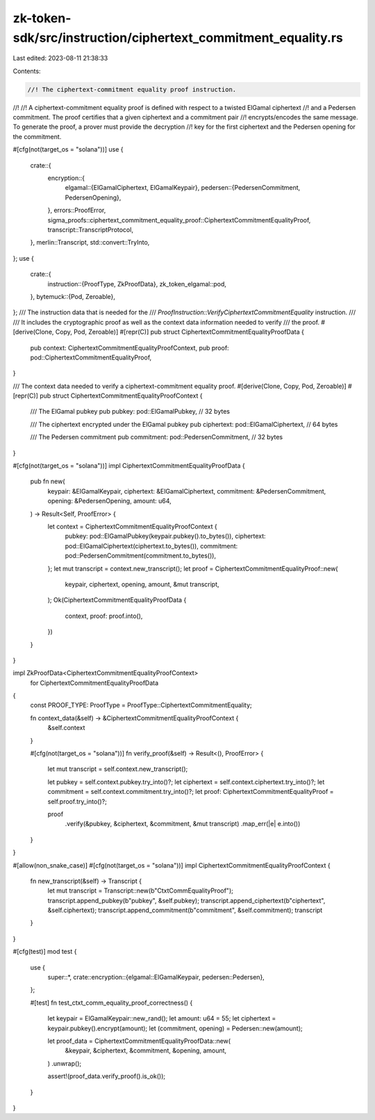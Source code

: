 zk-token-sdk/src/instruction/ciphertext_commitment_equality.rs
==============================================================

Last edited: 2023-08-11 21:38:33

Contents:

.. code-block:: rs

    //! The ciphertext-commitment equality proof instruction.
//!
//! A ciphertext-commitment equality proof is defined with respect to a twisted ElGamal ciphertext
//! and a Pedersen commitment. The proof certifies that a given ciphertext and a commitment pair
//! encrypts/encodes the same message. To generate the proof, a prover must provide the decryption
//! key for the first ciphertext and the Pedersen opening for the commitment.

#[cfg(not(target_os = "solana"))]
use {
    crate::{
        encryption::{
            elgamal::{ElGamalCiphertext, ElGamalKeypair},
            pedersen::{PedersenCommitment, PedersenOpening},
        },
        errors::ProofError,
        sigma_proofs::ciphertext_commitment_equality_proof::CiphertextCommitmentEqualityProof,
        transcript::TranscriptProtocol,
    },
    merlin::Transcript,
    std::convert::TryInto,
};
use {
    crate::{
        instruction::{ProofType, ZkProofData},
        zk_token_elgamal::pod,
    },
    bytemuck::{Pod, Zeroable},
};
/// The instruction data that is needed for the
/// `ProofInstruction::VerifyCiphertextCommitmentEquality` instruction.
///
/// It includes the cryptographic proof as well as the context data information needed to verify
/// the proof.
#[derive(Clone, Copy, Pod, Zeroable)]
#[repr(C)]
pub struct CiphertextCommitmentEqualityProofData {
    pub context: CiphertextCommitmentEqualityProofContext,
    pub proof: pod::CiphertextCommitmentEqualityProof,
}

/// The context data needed to verify a ciphertext-commitment equality proof.
#[derive(Clone, Copy, Pod, Zeroable)]
#[repr(C)]
pub struct CiphertextCommitmentEqualityProofContext {
    /// The ElGamal pubkey
    pub pubkey: pod::ElGamalPubkey, // 32 bytes

    /// The ciphertext encrypted under the ElGamal pubkey
    pub ciphertext: pod::ElGamalCiphertext, // 64 bytes

    /// The Pedersen commitment
    pub commitment: pod::PedersenCommitment, // 32 bytes
}

#[cfg(not(target_os = "solana"))]
impl CiphertextCommitmentEqualityProofData {
    pub fn new(
        keypair: &ElGamalKeypair,
        ciphertext: &ElGamalCiphertext,
        commitment: &PedersenCommitment,
        opening: &PedersenOpening,
        amount: u64,
    ) -> Result<Self, ProofError> {
        let context = CiphertextCommitmentEqualityProofContext {
            pubkey: pod::ElGamalPubkey(keypair.pubkey().to_bytes()),
            ciphertext: pod::ElGamalCiphertext(ciphertext.to_bytes()),
            commitment: pod::PedersenCommitment(commitment.to_bytes()),
        };
        let mut transcript = context.new_transcript();
        let proof = CiphertextCommitmentEqualityProof::new(
            keypair,
            ciphertext,
            opening,
            amount,
            &mut transcript,
        );
        Ok(CiphertextCommitmentEqualityProofData {
            context,
            proof: proof.into(),
        })
    }
}

impl ZkProofData<CiphertextCommitmentEqualityProofContext>
    for CiphertextCommitmentEqualityProofData
{
    const PROOF_TYPE: ProofType = ProofType::CiphertextCommitmentEquality;

    fn context_data(&self) -> &CiphertextCommitmentEqualityProofContext {
        &self.context
    }

    #[cfg(not(target_os = "solana"))]
    fn verify_proof(&self) -> Result<(), ProofError> {
        let mut transcript = self.context.new_transcript();

        let pubkey = self.context.pubkey.try_into()?;
        let ciphertext = self.context.ciphertext.try_into()?;
        let commitment = self.context.commitment.try_into()?;
        let proof: CiphertextCommitmentEqualityProof = self.proof.try_into()?;

        proof
            .verify(&pubkey, &ciphertext, &commitment, &mut transcript)
            .map_err(|e| e.into())
    }
}

#[allow(non_snake_case)]
#[cfg(not(target_os = "solana"))]
impl CiphertextCommitmentEqualityProofContext {
    fn new_transcript(&self) -> Transcript {
        let mut transcript = Transcript::new(b"CtxtCommEqualityProof");
        transcript.append_pubkey(b"pubkey", &self.pubkey);
        transcript.append_ciphertext(b"ciphertext", &self.ciphertext);
        transcript.append_commitment(b"commitment", &self.commitment);
        transcript
    }
}

#[cfg(test)]
mod test {
    use {
        super::*,
        crate::encryption::{elgamal::ElGamalKeypair, pedersen::Pedersen},
    };

    #[test]
    fn test_ctxt_comm_equality_proof_correctness() {
        let keypair = ElGamalKeypair::new_rand();
        let amount: u64 = 55;
        let ciphertext = keypair.pubkey().encrypt(amount);
        let (commitment, opening) = Pedersen::new(amount);

        let proof_data = CiphertextCommitmentEqualityProofData::new(
            &keypair,
            &ciphertext,
            &commitment,
            &opening,
            amount,
        )
        .unwrap();

        assert!(proof_data.verify_proof().is_ok());
    }
}


